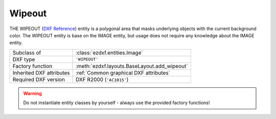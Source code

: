 Wipeout
=======

.. module:: ezdxf.entities
    :noindex:

THE WIPEOUT (`DXF Reference`_) entity is a polygonal area that masks underlying
objects with the current background color. The WIPEOUT entity is base on the
IMAGE entity, but usage does not require any knowledge about the IMAGE entity.


======================== ==========================================
Subclass of              :class:`ezdxf.entities.Image`
DXF type                 ``'WIPEOUT'``
Factory function         :meth:`ezdxf.layouts.BaseLayout.add_wipeout`
Inherited DXF attributes :ref:`Common graphical DXF attributes`
Required DXF version     DXF R2000 (``'AC1015'``)
======================== ==========================================

.. warning::

    Do not instantiate entity classes by yourself - always use the provided factory functions!

.. class:: Wipeout

    .. automethod:: set_masking_area

.. _DXF Reference: http://help.autodesk.com/view/OARX/2018/ENU/?guid=GUID-2229F9C4-3C80-4C67-9EDA-45ED684808DC